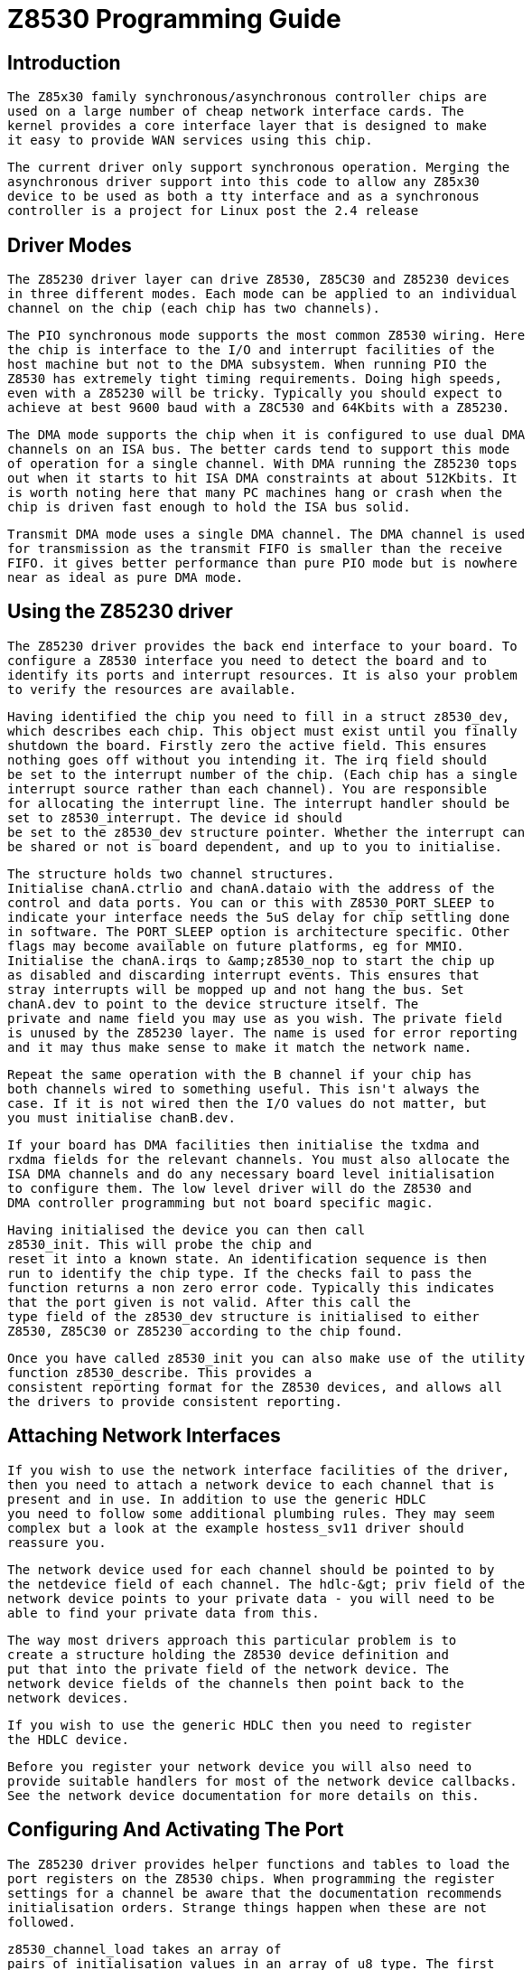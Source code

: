 = Z8530 Programming Guide

[[intro]]

== Introduction


	The Z85x30 family synchronous/asynchronous controller chips are
	used on a large number of cheap network interface cards. The
	kernel provides a core interface layer that is designed to make
	it easy to provide WAN services using this chip.
  


	The current driver only support synchronous operation. Merging the
	asynchronous driver support into this code to allow any Z85x30
	device to be used as both a tty interface and as a synchronous 
	controller is a project for Linux post the 2.4 release
  

[[Driver_Modes]]

== Driver Modes


	The Z85230 driver layer can drive Z8530, Z85C30 and Z85230 devices
	in three different modes. Each mode can be applied to an individual
	channel on the chip (each chip has two channels).
  


	The PIO synchronous mode supports the most common Z8530 wiring. Here
	the chip is interface to the I/O and interrupt facilities of the
	host machine but not to the DMA subsystem. When running PIO the
	Z8530 has extremely tight timing requirements. Doing high speeds,
	even with a Z85230 will be tricky. Typically you should expect to
	achieve at best 9600 baud with a Z8C530 and 64Kbits with a Z85230.
  


	The DMA mode supports the chip when it is configured to use dual DMA
	channels on an ISA bus. The better cards tend to support this mode
	of operation for a single channel. With DMA running the Z85230 tops
	out when it starts to hit ISA DMA constraints at about 512Kbits. It
	is worth noting here that many PC machines hang or crash when the
	chip is driven fast enough to hold the ISA bus solid.
  


	Transmit DMA mode uses a single DMA channel. The DMA channel is used
	for transmission as the transmit FIFO is smaller than the receive
	FIFO. it gives better performance than pure PIO mode but is nowhere
	near as ideal as pure DMA mode. 
  

[[Using_the_Z85230_driver]]

== Using the Z85230 driver


	The Z85230 driver provides the back end interface to your board. To
	configure a Z8530 interface you need to detect the board and to 
	identify its ports and interrupt resources. It is also your problem
	to verify the resources are available.
  


	Having identified the chip you need to fill in a struct z8530_dev,
	which describes each chip. This object must exist until you finally
	shutdown the board. Firstly zero the active field. This ensures 
	nothing goes off without you intending it. The irq field should
	be set to the interrupt number of the chip. (Each chip has a single
	interrupt source rather than each channel). You are responsible
	for allocating the interrupt line. The interrupt handler should be
	set to z8530_interrupt. The device id should
	be set to the z8530_dev structure pointer. Whether the interrupt can
	be shared or not is board dependent, and up to you to initialise.
  


	The structure holds two channel structures. 
	Initialise chanA.ctrlio and chanA.dataio with the address of the
	control and data ports. You can or this with Z8530_PORT_SLEEP to
	indicate your interface needs the 5uS delay for chip settling done
	in software. The PORT_SLEEP option is architecture specific. Other
	flags may become available on future platforms, eg for MMIO.
	Initialise the chanA.irqs to &amp;z8530_nop to start the chip up
	as disabled and discarding interrupt events. This ensures that
	stray interrupts will be mopped up and not hang the bus. Set
	chanA.dev to point to the device structure itself. The
	private and name field you may use as you wish. The private field
	is unused by the Z85230 layer. The name is used for error reporting
	and it may thus make sense to make it match the network name.
  


	Repeat the same operation with the B channel if your chip has
	both channels wired to something useful. This isn't always the
	case. If it is not wired then the I/O values do not matter, but
	you must initialise chanB.dev.
  


	If your board has DMA facilities then initialise the txdma and
	rxdma fields for the relevant channels. You must also allocate the
	ISA DMA channels and do any necessary board level initialisation
	to configure them. The low level driver will do the Z8530 and
	DMA controller programming but not board specific magic.
  


	Having initialised the device you can then call
	z8530_init. This will probe the chip and 
	reset it into a known state. An identification sequence is then
	run to identify the chip type. If the checks fail to pass the
	function returns a non zero error code. Typically this indicates
	that the port given is not valid. After this call the
	type field of the z8530_dev structure is initialised to either
	Z8530, Z85C30 or Z85230 according to the chip found.
  


	Once you have called z8530_init you can also make use of the utility
	function z8530_describe. This provides a 
	consistent reporting format for the Z8530 devices, and allows all
	the drivers to provide consistent reporting.
  

[[Attaching_Network_Interfaces]]

== Attaching Network Interfaces


	If you wish to use the network interface facilities of the driver,
	then you need to attach a network device to each channel that is
	present and in use. In addition to use the generic HDLC
	you need to follow some additional plumbing rules. They may seem 
	complex but a look at the example hostess_sv11 driver should
	reassure you.
  


	The network device used for each channel should be pointed to by
	the netdevice field of each channel. The hdlc-&gt; priv field of the
	network device points to your private data - you will need to be
	able to find your private data from this.
  


	The way most drivers approach this particular problem is to
	create a structure holding the Z8530 device definition and
	put that into the private field of the network device. The
	network device fields of the channels then point back to the
	network devices.
  


	If you wish to use the generic HDLC then you need to register
	the HDLC device.
  


	Before you register your network device you will also need to
	provide suitable handlers for most of the network device callbacks. 
	See the network device documentation for more details on this.
  

[[Configuring_And_Activating_The_Port]]

== Configuring And Activating The Port


	The Z85230 driver provides helper functions and tables to load the
	port registers on the Z8530 chips. When programming the register
	settings for a channel be aware that the documentation recommends
	initialisation orders. Strange things happen when these are not
	followed. 
  


	z8530_channel_load takes an array of
	pairs of initialisation values in an array of u8 type. The first
	value is the Z8530 register number. Add 16 to indicate the alternate
	register bank on the later chips. The array is terminated by a 255.
  


	The driver provides a pair of public tables. The
	z8530_hdlc_kilostream table is for the UK 'Kilostream' service and
	also happens to cover most other end host configurations. The
	z8530_hdlc_kilostream_85230 table is the same configuration using
	the enhancements of the 85230 chip. The configuration loaded is
	standard NRZ encoded synchronous data with HDLC bitstuffing. All
	of the timing is taken from the other end of the link.
  


	When writing your own tables be aware that the driver internally
	tracks register values. It may need to reload values. You should
	therefore be sure to set registers 1-7, 9-11, 14 and 15 in all
	configurations. Where the register settings depend on DMA selection
	the driver will update the bits itself when you open or close.
	Loading a new table with the interface open is not recommended.
  


	There are three standard configurations supported by the core
	code. In PIO mode the interface is programmed up to use
	interrupt driven PIO. This places high demands on the host processor
	to avoid latency. The driver is written to take account of latency
	issues but it cannot avoid latencies caused by other drivers,
	notably IDE in PIO mode. Because the drivers allocate buffers you
	must also prevent MTU changes while the port is open.
  


	Once the port is open it will call the rx_function of each channel
	whenever a completed packet arrived. This is invoked from
	interrupt context and passes you the channel and a network	
	buffer (struct sk_buff) holding the data. The data includes
	the CRC bytes so most users will want to trim the last two
	bytes before processing the data. This function is very timing
	critical. When you wish to simply discard data the support
	code provides the function z8530_null_rx
	to discard the data.
  


	To active PIO mode sending and receiving the 
	z8530_sync_open is called. This expects to be passed
	the network device and the channel. Typically this is called from
	your network device open callback. On a failure a non zero error
	status is returned. The z8530_sync_close 
	function shuts down a PIO channel. This must be done before the 
	channel is opened again	and before the driver shuts down 
	and unloads.
  


	The ideal mode of operation is dual channel DMA mode. Here the
	kernel driver will configure the board for DMA in both directions.
	The driver also handles ISA DMA issues such as controller
	programming and the memory range limit for you. This mode is
	activated by calling the z8530_sync_dma_open
	function. On failure a non zero error value is returned.
	Once this mode is activated it can be shut down by calling the
	z8530_sync_dma_close. You must call the close
	function matching the open mode you used.
  


	The final supported mode uses a single DMA channel to drive the
	transmit side. As the Z85C30 has a larger FIFO on the receive
	channel	this tends to increase the maximum speed a little. 
	This is activated by calling the z8530_sync_txdma_open
	. This returns a non zero error code on failure. The
	z8530_sync_txdma_close function closes down
	the Z8530 interface from this mode.
  

[[Network_Layer_Functions]]

== Network Layer Functions


	The Z8530 layer provides functions to queue packets for
	transmission. The driver internally buffers the frame currently
	being transmitted and one further frame (in order to keep back
	to back transmission running). Any further buffering is up to
	the caller.
  


	The function z8530_queue_xmit takes a network
	buffer in sk_buff format and queues it for transmission. The
	caller must provide the entire packet with the exception of the
	bitstuffing and CRC. This is normally done by the caller via
	the generic HDLC interface layer. It returns 0 if the buffer has been
	queued and non zero values for queue full. If the function accepts
	the buffer it becomes property of the Z8530 layer and the caller
	should not free it.
  


	The function z8530_get_stats returns a pointer
	to an internally maintained per interface statistics block. This
	provides most of the interface code needed to implement the network
	layer get_stats callback.
  

[[Porting_The_Z8530_Driver]]

== Porting The Z8530 Driver


	The Z8530 driver is written to be portable. In DMA mode it makes
	assumptions about the use of ISA DMA. These are probably warranted
	in most cases as the Z85230 in particular was designed to glue to PC
	type machines. The PIO mode makes no real assumptions.
  


	Should you need to retarget the Z8530 driver to another architecture
	the only code that should need changing are the port I/O functions.
	At the moment these assume PC I/O port accesses. This may not be
	appropriate for all platforms. Replacing 
	z8530_read_port and z8530_write_port
	 is intended to be all that is required to port this
	driver layer.
  

[[bugs]]

== Known Bugs And Assumptions


  Interrupt Locking:: 
	The locking in the driver is done via the global cli/sti lock. This
	makes for relatively poor SMP performance. Switching this to use a
	per device spin lock would probably materially improve performance.
    

Occasional Failures:: 
	We have reports of occasional failures when run for very long
	periods of time and the driver starts to receive junk frames. At
	the moment the cause of this is not clear.
    


	
  

[[pubfunctions]]

== Public Functions Provided

[[intfunctions]]

== Internal Functions

